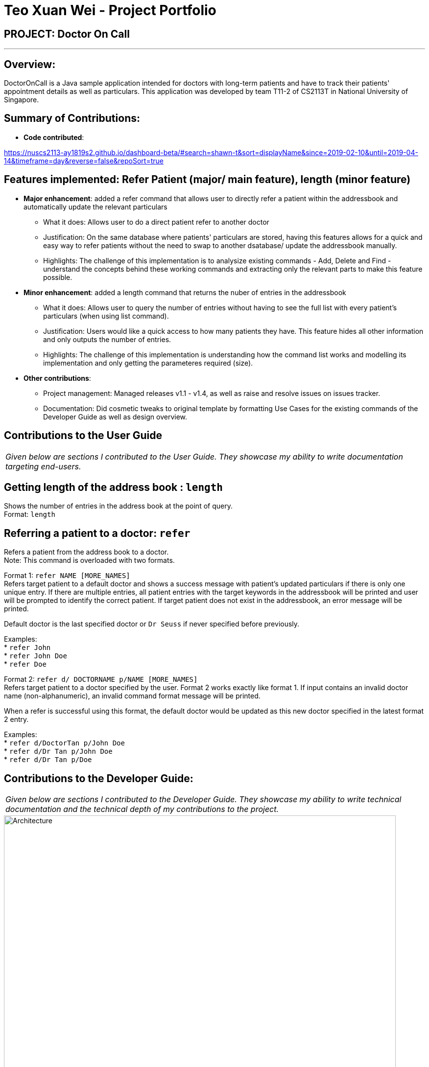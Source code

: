 = Teo Xuan Wei - Project Portfolio
:site-section: AboutUs
:imagesDir: ../images
:stylesDir: ../stylesheets

== PROJECT: Doctor On Call

---

== Overview:

DoctorOnCall is a Java sample application intended for doctors with long-term patients and have to track their patients' appointment details as well as particulars.
This application was developed by team T11-2 of CS2113T in National University of Singapore.

== Summary of Contributions:

* *Code contributed*:

https://nuscs2113-ay1819s2.github.io/dashboard-beta/#search=shawn-t&sort=displayName&since=2019-02-10&until=2019-04-14&timeframe=day&reverse=false&repoSort=true

== Features implemented: Refer Patient (major/ main feature), length (minor feature)

* *Major enhancement*: added a refer command that allows user to directly refer a patient within the addressbook and automatically update the relevant particulars
** What it does: Allows user to do a direct patient refer to another doctor
** Justification: On the same database where patients' particulars are stored, having this features allows for a quick and easy way to refer patients without the need to swap to another dsatabase/ update the addressbook manually.
** Highlights: The challenge of this implementation is to analysize existing commands - Add, Delete and Find - understand the concepts behind these working commands and extracting only the relevant parts to make this feature possible.

* *Minor enhancement*: added a length command that returns the nuber of entries in the addressbook
** What it does: Allows user to query the number of entries without having to see the full list with every patient's particulars (when using list command).
** Justification: Users would like a quick access to how many patients they have. This feature hides all other information and only outputs the number of entries.
** Highlights: The challenge of this implementation is understanding how the command list works and modelling its implementation and only getting the parameteres required (size).


* *Other contributions*:
** Project management: Managed releases v1.1 - v1.4, as well as raise and resolve issues on issues tracker.
** Documentation: Did cosmetic tweaks to original template by formatting Use Cases for the existing commands of the Developer Guide as well as design overview.

== Contributions to the User Guide
|===
|_Given below are sections I contributed to the User Guide. They showcase my ability to write documentation targeting end-users._
|===

//@@author shawn-t
== Getting length of the address book : `length`

Shows the number of entries in the address book at the point of query. +
Format: `length`

//@@author shawn-t
== Referring a patient to a doctor: `refer`
Refers a patient from the address book to a doctor. +
Note: This command is overloaded with two formats.

Format 1: `refer NAME [MORE_NAMES]` +
Refers target patient to a default doctor and shows a success message with patient's updated particulars if there is only one unique entry. If there are multiple entries, all patient entries with the target keywords in the addressbook will be printed and user will be prompted to identify the correct patient. If target patient does not exist in the addressbook, an error message will be printed. +
[Note]
Default doctor is the last specified doctor or `Dr Seuss` if never specified before previously.

Examples: +
* `refer John` +
* `refer John Doe` +
* `refer Doe`

Format 2: `refer d/ DOCTORNAME p/NAME [MORE_NAMES]` +
Refers target patient to a doctor specified by the user. Format 2 works exactly like format 1. If input contains an invalid doctor name (non-alphanumeric), an invalid command format message will be printed. +
[Note]
When a refer is successful using this format, the default doctor would be updated as this new doctor specified in the latest format 2 entry.

Examples: +
* `refer d/DoctorTan p/John Doe` +
* `refer d/Dr Tan p/John Doe` +
* `refer d/Dr Tan p/Doe`

== Contributions to the Developer Guide:
|===
|_Given below are sections I contributed to the Developer Guide. They showcase my ability to write technical documentation and the technical depth of my contributions to the project._
|===

//@@author shawn-t
.Simplified Architecture Diagram
image::Architecture.png[width="800"]

The *_Simplified Architecture Diagram_* above is an abstraction of the first diagram provided. It categorises classes into the respective components by colour. Given below is a quick overview of each component.

`Main` has only one class called link:https://github.com/cs2113-ay1819s2-t11-2/main/blob/master/src/seedu/addressbook/Main.java[`Main`]. It is responsible for,

* At app launch: Initializing the components, and creating the GUI.
* At shut down: Shutting down the components, closing the GUI and exiting the program.

The rest of the App consists of the following eight components:

* <<Design-AccountManager,*`AccountManager`*>>: Manages the logging in / out of user accounts.
* <<Design-Command,*`Command`*>>: represents a collection of classes that defines the behaviour of the respective commands.
* <<Design-Commons,*`Commons`*>> represents a collection of classes used by multiple other components.
* <<Design-Data,*`Data`*>>: Holds the data of the App in-memory.
* <<Design-Logic,*`Logic`*>>: The command executor.
* <<Design-Parser,*`Parser`*>>: Parses user input.
* <<Design-Storage,*`Storage`*>>: Reads data from, and writes data to, the hard disk.
* <<Design-Ui,*`Ui`*>>: The UI of the App.

[discrete]
==== How the architecture components interact with each other

The _Sequence Diagram_ below shows how the components interact with each other for the scenario where the user issues the command `delete 1`.

.Component interactions for `delete 1` command
image::SDforDeletePerson.png[width="800"]

The sections below give more details of each component.

[[Design-AccountManager]]
=== AccountManager Component

*API* : link:https://github.com/cs2113-ay1819s2-t11-2/main/blob/master/src/seedu/addressbook/accountmanager/AccountManager.java[`AccountManager`] +
For detailed implementation for AccountManager Component, please refer to <<Implementation,*`Implementation`*>>

[[Design-Data]]
=== Data Component

image::DataComponent.png[width="800"]

*API* : link:https://github.com/cs2113-ay1819s2-t11-2/main/blob/master/src/seedu/addressbook/data/AddressBook.java[`AddressBook.java`]

The `AddressBook.java`,

* stores the Address Book data.
* exposes an unmodifiable `ReadOnlyPerson<Person>` that can be 'read' e.g. the UI can be bound to this list so that the UI automatically updates when the data in the list change.

[[Design-Logic]]
=== Logic Component

*API* : link:https://github.com/cs2113-ay1819s2-t11-2/main/blob/master/src/seedu/addressbook/logic/Logic.java[`Logic.java`]

.  `Logic` uses the `Parser` class to parse the user command.
.  This results in a `Command` object which is executed by the matching Command class (e.g. DeleteCommand class exceutes delete).
.  The command execution can affect the `UniquePersonList` (e.g. deleting a person).
.  The result of the command execution is encapsulated as a `CommandResult` object which is passed back to the `Ui`.
.  In addition, the `CommandResult` object can also instruct the `Ui` to perform certain actions, such as displaying help to the user.

Given below is the Sequence Diagram for interactions within the `Logic` component for the `execute("delete 1")` API call.

image::LogicComponent.png[width="800"]

.Interactions Inside the Logic Component for the `delete 1` Command

[[Design-Parser]]
=== Parser Component

*API* : link:https://github.com/cs2113-ay1819s2-t11-2/main/blob/master/src/seedu/addressbook/parser/Parser.java[`Parser.java`]

[[Design-Storage]]
=== Storage Component

*API* : link:https://github.com/cs2113-ay1819s2-t11-2/main/blob/master/src/seedu/addressbook/storage/jaxb/StorageFile.java[`StorageFile.java`]

The `Storage` component,

* can save the Address Book data in a default .txt file named addressbook.txt and read it back.

[[Design-Ui]]
=== Ui Component

*API* : link:https://github.com/cs2113-ay1819s2-t11-2/main/blob/master/src/seedu/addressbook/ui/Gui.java[`Gui.java`]

The `Gui.java` component,

* Executes user commands using the `Logic` component.
* Listens for changes to `Data` component so that the UI can be updated with the modified data.

image::UiComponent.png[width="800"]

=== Command classes

*API* : link:https://github.com/cs2113-ay1819s2-t11-2/main/blob/master/src/seedu/addressbook/commands[`Commands`]

Classes in this component defines the behaviour of the respective commands. Examples include the SortCommand, ReferCommand, IncorrectCommand class etc, as well as the CommandResult class.

[[Design-Commons]]
=== Common classes

*API* : link:https://github.com/cs2113-ay1819s2-t11-2/main/blob/master/src/seedu/addressbook/common[`Common`]

Classes used by multiple components are in the `seedu.addressbook.commons` package. In our project, Messages class and Utils class are the only two classes in this package.
//@@author shawn-t
=== Refer feature
==== Current Implementation

The refer feature is facilitated by the ReferCommand class, Logic class, Parser class and AddressBook class, and it implements the following operations:

* `prepareRefer()` -- checks if input is valid and splits it at the specific prefix d/ when necessary
* `getPatientToRefer()` -- looks up addressbook and returns target patient to refer
* `toRefer = new Person(
             person.getName(),
             person.getPhone(),
             person.getEmail(),
             person.getAddress(),
             person.getAppointment(),
             new Doctor(referraldoctor),
             person.getStatus(),
             person.getTags()
             );` -- Copies and modifies taget patient's doctor name
* `tagSet.add(new Tag("referred"))` -- adds a refer tag
* `addressBook.removePerson(person)` -- removes target patient
* `addressBook.addPerson(toRefer)` -- adds the newly update patient entry back into the addressbook

Given below is an example usage scenario and how the refer feature is incorporated at each step. The _Sequence Diagram for referring a patient_ is being provided at the end to further aid in illustrating this example.

Step 1. The user executes command "refer john"

Step 2.Logic class calls Parser class through command `parserCommand("refer John")`

Step 3. Parser class calls method `prepareRefer("John")` to checks if input is valid and splits it at the specific prefix d/ when necessary.

Step 4. Parser class calls ReferCommand to start evoke the refer.

Step 5. ReferComand class calls method `getPatientToRefer("John")` to looks through the Addressbook for all entries containing the keyword "john"

Step 6. If there is only one entry, ReferCommand modifies the entry's Doctor and adds a new tag 'refer' to the current collection of tags, deletes the old and adds the newly modified patient entry into the addressbook. If there are multiple entires, ReferCommand class prints all entries in the address book with the keyword and prompts user to key unique keyword (Repeats to Step 1).

Step7. The successful execution returns a MESSAGE_SUCCESS along with the patient's updated particulars.

.Sequence Diagram for referring a patient
image::ReferCommandSequenceDiagram.png[width="800"]

//@@author shawn-t
=== Length feature
==== Current Implementation

The refer feature is facilitated by the LengthCommand class, Logic class, Parser class and AddressBook class, and it implements the following operation:

* `addressBook.size()` -- queries and returns the size of the addressbook

Given below is an example usage scenario and how the length feature is incorporated at each step. The _Sequence Diagram for getting addressbook length_ is being provided at the end to further aid in illustrating this example.

Step 1. The user executes command "length"

Step 2.Logic class calls Parser class through command `parserCommand("length")`

Step 3. Parser class calls LengthCommand to query the size of addressbook.

Step 4. The successful execution returns the length of the address book.


.Sequence Diagram for getting address book length
image::LengthCommandSequenceDiagram.png[width="800"]

//@@author shawn-t
|===========================================================================================================================================

[appendix]


== Use Cases

(For all use cases below, the *System* is the `AddressBook` and the *Actor* is the `user`, unless specified otherwise)

=== Use case: UC01 - Login

*Main success scenario:*

. The user opens the addressbook
. Addressbook prompts’ user for username and password
. The user inputs the username/password and hits enter
. Addresbook authenticates the user and displays welcome address

Use case ends.

=== Use case: UC02 - Sort entries

*Main success scenario:*

. User requests to sort the list in address book based on specified attribute.
. AddressBook sorts and prints out all entries sorted by attribute specified by user.
+
Use case ends.

*Extensions*

* 1a. The format entered by the user is incorrect.
** 1a1. AddressBook shows an error message and prints the format for user to follow.
** 1a2. User re-enters new patient's particulars.
* Steps 1a1 - 1a2 are repeated until the correct format is entered by the user.
+
Use case resumes at step 2.

=== Use case: UC03 - Refer patient

*Main success scenario:*

. The user requests to refer patient to another doctor.
. AddressBook finds patient from the list of entries, and extracts all the relevant particulars of the target patient.
. Addressbook updates the extracted particulars with the new doctor's name and patient tag.
. AddressBook deletes the old patient entry from the main list and adds the newly updated one into the main list.
+
Use case ends.

*Extensions*

* 1a. The format entered by the user is incorrect.
** 1a1. AddressBook shows an error message and prints the format for user to follow.
** 1a2. User re-enters new patient's particulars.
* Steps 1a1 - 1a2 are repeated until the correct format is entered by the user.
+
Use case resumes at step 2.

* 1b. There are multiple entries in the addressbook with the same patient name(s) entered by the user.
** 1b1. AddressBook prints out all similar patient entries and prompts users to to identify the correct patient.
** 1b2. User enters correct patient's full name.
+
Use case resumes at step 2.

* 1c. The format of the doctor's name entered by the user is incorrect (non-alphanumeric).
** 1c1. AddressBook shows an error message and reminds users that doctor names can only contain alphanumeric characters.
** 1c2. User enters a valid doctor's name that follows the condition above.
+
Use case resumes at step 2.

=== Use case: UC04 - Manage appointments

*Main success scenario:*

. The user types a command appointments in the command line
. The system finds all scheduled appointments and prints them to the screen in chronological order
. If possible, can print a literal timetable on the screen
. The expired appointments should be excluded from the timetable if possible

Use case ends.

=== Use case: UC05 - Add patient

*Main success scenario:*

. User adds a patient in the address book.
. AddressBook adds patient to address book and prints the newly added patient's details.
+
Use case ends.

*Extensions*

* 1a. The format entered by the user is incorrect.
** 1a1. AddressBook shows an error message and prints the format for user to follow.
** 1a2. User re-enters new patient's particulars.
* Steps 1a1 - 1a2 are repeated until the correct format is entered by the user.
+
Use case resumes at step 2.

=== Use case: UC06 - Length of address book

*Main success scenario:*

. User requests for length of address book.
. AddressBook gets the current length and prints out the number of entries.
+
Use case ends.

=== Use case: UC07 - List all entries

*Main success scenario:*

. User requests for list of address book.
. AddressBook prints out all entries in the address book with their respective particulars that are not private.
+
Use case ends.

=== Use case: UC08 - Find patients

*Main success scenario:*

. User requests to find all patients containing any keyword in their name from the list.
. AddressBook looks through the list and prints out all entries with the keyword specified by user.
+
Use case ends.

*Extensions*

* 1a. The format entered by the user is incorrect.
** 1a1. AddressBook shows an error message and prints the format for user to follow.
** 1a2. User re-enters new patient's particulars.
* Steps 1a1 - 1a2 are repeated until the correct format is entered by the user.
+
Use case resumes at step 2.

=== Use case: UC09 - Delete patient

*Main success scenario:*

. User requests to list patients
. AddressBook shows a list of patients
. User requests to delete a specific patient in the list
. AddressBook deletes the patient.
+
Use case ends.

*Extensions*

* 2a. The list is empty.
+
Use case ends.

* 3a. The given index is invalid.
** 3a1. AddressBook shows an error message.
+
Use case resumes at step 2.

=== Use case: UC10 - View patient by index

*Main success scenario:*

. User requests to view patient particulars at a certain index in the list.
. AddressBook prints out patient with his/ her respective particulars that are not private at the specified index.
+
Use case ends.

*Extensions*

* 1a. The format entered by the user is incorrect.
** 1a1. AddressBook shows an error message and prints the format for user to follow.
** 1a2. User re-enters new patient's particulars.
* Steps 1a1 - 1a2 are repeated until the correct format is entered by the user.
+
Use case resumes at step 2.

=== Use case: UC11 - View all particulars of a patient by index

*Main success scenario:*

. User requests to view patient with ALL particulars at a certain index in the list.
. AddressBook prints out patient with his/ her respective particulars - including particulars that are private - at the specified index.
+
Use case ends.

*Extensions*

* 1a. The format entered by the user is incorrect.
** 1a1. AddressBook shows an error message and prints the format for user to follow.
** 1a2. User re-enters new patient's particulars.
* Steps 1a1 - 1a2 are repeated until the correct format is entered by the user.
+
Use case resumes at step 2.

=== Use case: UC12 - Clear all entries

*Main success scenario:*

. User requests for list of address book.
. AddressBook deletes all entries in the address book.
+
Use case ends.

=== Use case: UC13 - Exit

*Main success scenario:*

. User requests to exit AddressBook.
. AddressBook cloese and quits the application.
+
Use case ends.
//@@author shawn-t
=== Refer feature

[NOTE]
Please ensure the following entries have been added into the addressbook before trying the test cases below. If there are not entries in the addressbook, the 'no such person' execption will be shown.

. refer NAME [MORE_NAMES]

.. Prerequisites: please add the following patient entries being proceeding: +
add John p/98765432 e/john@gmail.com a/John street, block 123, #01-01 m/2019 12 11 12 30 d/DoctorTan s/Observation +
add John Doe p/98765432 e/johnd@gmail.com a/JohnD street, block 123, #01-01 m/2019 12 11 12 00 d/DoctorTan s/Observation +
add John Teo p/98765432 e/johnt@gmail.com a/JohnT street, block 123, #01-01 m/2019 12 11 11 30 d/DoctorTan s/Observation +
add Shawn Tan p/98765432 e/shawnt@gmail.com a/Shawn street, block 123, #01-01 m/2019 12 11 11 00 d/DoctorTan s/Observation +
add Shawn Doe p/98765432 e/shawnd@gmail.com a/ShawnD street, block 123, #01-01 m/2019 12 11 10 30 d/DoctorTan s/Observation +
add Shawn Teo p/98765432 e/shawnteo@gmail.com a/ShawnT street, block 123, #01-01 m/2019 12 11 10 00 d/DoctorTan s/Observation +
add Abigail p/98765432 e/shawnteo@gmail.com a/ShawnT street, block 123, #01-01 m/2019 12 11 09 30 d/DoctorTan s/Observation +
add Abigail Doe p/98765432 e/shawnteo@gmail.com a/Abigail street, block 123, #01-01 m/2019 12 11 09 00 d/DoctorTan s/Observation +
add Betsy Crowe pp/1234567 e/betsycrowe@gmail.com pa/Crowe Newgate m/2019 11 14 08 30 d/DoctorTan s/Observation +
add Betsy Doe pp/1234567 e/betsycrowe@gmail.com pa/Doe Newgate m/2019 11 14 08 00 d/DoctorTan s/Observation +

.. Test case 1: `refer` + 
Expected: An error message: `Invalid command format!` is displayed on the screen, with the displays the correct format below. +

.. Test case 2: `refer Shawn` +
Expected: Prints out full particulars of all 3 patients with the name of `Shawn`, followed by a message: `3 similar entries have been found. Please re-enter patient's FULL NAME to refer` to prompt for a re-entry of the ful name of the target patient. +

.. Test case 3: `refer Shawn Doe` +
Expected: Prints out success message: `Patient Shawn Doe has been successfully referred to Dr Seuss!! :D`, followed by the patient's updated entry below. +

.. Test case 4: `refer John` +
Expected: Prints out success message: `Patient John has been successfully referred to Dr Seuss!! :D`, followed by the patient's updated entry below.  +
[NOTE]
This is an edge case test. It is a successful refer (unlike test case 2) because there is an entry `John` without any last names in this case - this leads to the patient name being an exact and unique match of the keyword inputted unlike test case 2 where every `Shawn` has a last name (therefore no patient name == keyword inputted).

.. Test case 5: `refer d/Dr Elizabeth p/John` +
Expected: Prints out success message: `Patient John has been successfully referred to Dr Elizabeth!! :D`, followed by the patient's updated entry below.  +

.. Test case 6: `refer Abigail` +
Expected: Prints out success message: `Patient Abigail has been successfully referred to Dr Elizabeth!! :D`, followed by the patient's updated entry below.  +
[NOTE]
The default doctor is Dr Seuss. However, once a new doctor of preferrence is introduced (Dr Elizabeth in this case), the new doctor will be the new default foctor for subsequent refer commands that do not specify a change in referral doctor. Please note that it is part of the feature's design and not a bug :).

.. Test case 7: `refer d/Dr. Tan p/Abigail` +
Expected: Prints out `Invalid command format!` message followed by a reminder +
`Doctor's names should only contain spaces and/or alphanumeric characters +
Special characters like . ! @ # , etc are not allowed! +
Please re-enter with an appropriate doctor name.`
 
//@@author shawn-t
=== Length feature

. length

.. Prerequisites: NIL

.. Test case 1: `length`
Expected:  `Length of the address book is: 10`
[NOTE]
The length will be 10 if the 10 test case inputs from the previous section (refer feature) is not cleared.

.. Test case 2: `delete 1` +
`length`
Expected:  `Length of the address book is: 9`

.. Test case 3: `clear` +
`length`
Expected:  `Length of the address book is: 0`

